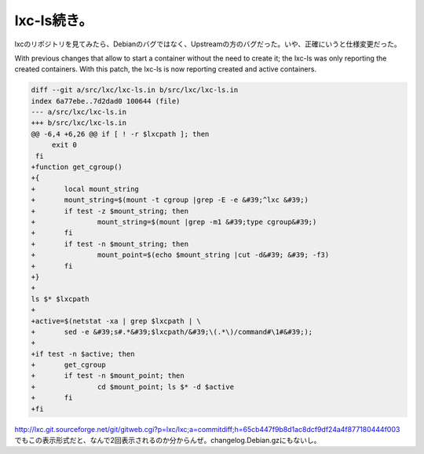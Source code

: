 ﻿lxc-ls続き。
##################


lxcのリポジトリを見てみたら、Debianのバグではなく、Upstreamの方のバグだった。いや、正確にいうと仕様変更だった。

With previous changes that allow to start a container
without the need to create it; the lxc-ls was only reporting
the created containers.
With this patch, the lxc-ls is now reporting created and active
containers.

.. code-block:: none

   diff --git a/src/lxc/lxc-ls.in b/src/lxc/lxc-ls.in
   index 6a77ebe..7d2dad0 100644 (file)
   --- a/src/lxc/lxc-ls.in
   +++ b/src/lxc/lxc-ls.in
   @@ -6,4 +6,26 @@ if [ ! -r $lxcpath ]; then
        exit 0
    fi 
   +function get_cgroup()
   +{
   +       local mount_string
   +       mount_string=$(mount -t cgroup |grep -E -e &#39;^lxc &#39;)
   +       if test -z $mount_string; then
   +               mount_string=$(mount |grep -m1 &#39;type cgroup&#39;)
   +       fi
   +       if test -n $mount_string; then
   +               mount_point=$(echo $mount_string |cut -d&#39; &#39; -f3)
   +       fi
   +}
   + 
   ls $* $lxcpath
   +
   +active=$(netstat -xa | grep $lxcpath | \
   +       sed -e &#39;s#.*&#39;$lxcpath/&#39;\(.*\)/command#\1#&#39;);
   +
   +if test -n $active; then
   +       get_cgroup
   +       if test -n $mount_point; then
   +               cd $mount_point; ls $* -d $active
   +       fi
   +fi


http://lxc.git.sourceforge.net/git/gitweb.cgi?p=lxc/lxc;a=commitdiff;h=65cb447f9b8d1ac8dcf9df24a4f877180444f003
でもこの表示形式だと、なんで2回表示されるのか分からんぜ。changelog.Debian.gzにもないし。



.. author:: mkouhei
.. categories:: Debian, Dev, 
.. tags::


